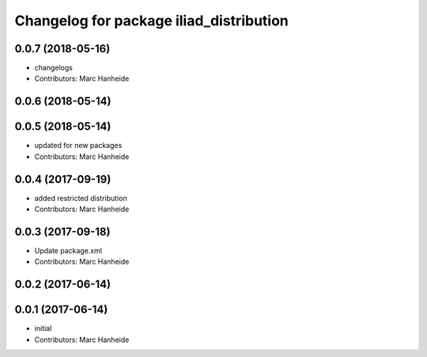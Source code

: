 ^^^^^^^^^^^^^^^^^^^^^^^^^^^^^^^^^^^^^^^^
Changelog for package iliad_distribution
^^^^^^^^^^^^^^^^^^^^^^^^^^^^^^^^^^^^^^^^

0.0.7 (2018-05-16)
------------------
* changelogs
* Contributors: Marc Hanheide

0.0.6 (2018-05-14)
------------------

0.0.5 (2018-05-14)
------------------
* updated for new packages
* Contributors: Marc Hanheide

0.0.4 (2017-09-19)
------------------
* added restricted distribution
* Contributors: Marc Hanheide

0.0.3 (2017-09-18)
------------------
* Update package.xml
* Contributors: Marc Hanheide

0.0.2 (2017-06-14)
------------------

0.0.1 (2017-06-14)
------------------
* initial
* Contributors: Marc Hanheide
